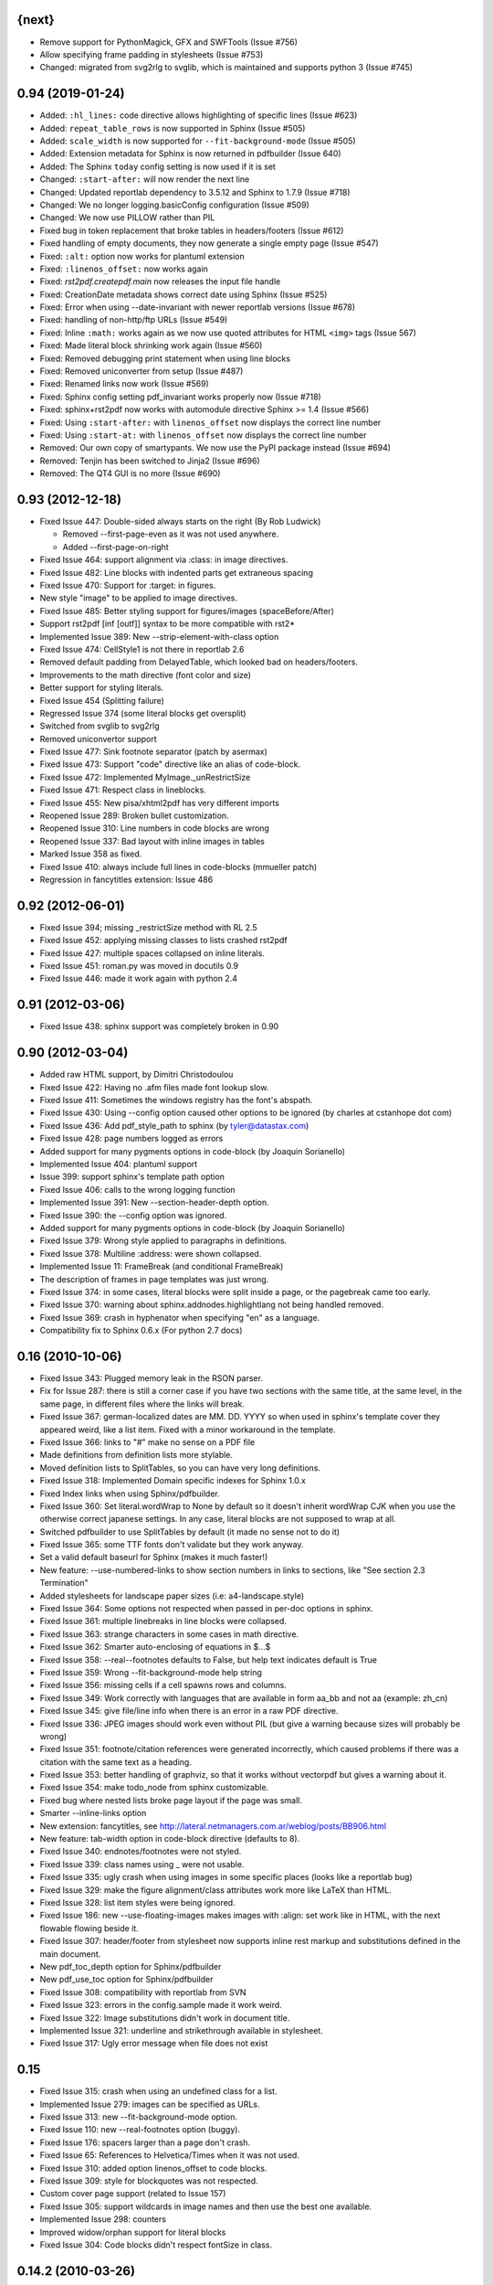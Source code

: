 
{next}
------

* Remove support for PythonMagick, GFX and SWFTools (Issue #756)
* Allow specifying frame padding in stylesheets (Issue #753)
* Changed: migrated from svg2rlg to svglib, which is maintained and supports python 3 (Issue #745)

0.94 (2019-01-24)
-----------------

* Added: ``:hl_lines:`` code directive allows highlighting of specific lines (Issue #623)
* Added: ``repeat_table_rows`` is now supported in Sphinx (Issue #505)
* Added: ``scale_width`` is now supported for ``--fit-background-mode`` (Issue #505)
* Added: Extension metadata for Sphinx is now returned in pdfbuilder (Issue 640)
* Added: The Sphinx ``today`` config setting is now used if it is set
* Changed: ``:start-after:`` will now render the next line
* Changed: Updated reportlab dependency to 3.5.12 and Sphinx to 1.7.9 (Issue #718)
* Changed: We no longer logging.basicConfig configuration (Issue #509)
* Changed: We now use PILLOW rather than PIL
* Fixed bug in token replacement that broke tables in headers/footers (Issue #612)
* Fixed handling of empty documents, they now generate a single empty page (Issue #547)
* Fixed: ``:alt:`` option now works for plantuml extension
* Fixed: ``:linenos_offset:`` now works again
* Fixed: `rst2pdf.createpdf.main` now releases the input file handle
* Fixed: CreationDate metadata shows correct date using Sphinx (Issue #525)
* Fixed: Error when using --date-invariant with newer reportlab versions (Issue #678)
* Fixed: handling of non-http/ftp URLs (Issue #549)
* Fixed: Inline ``:math:`` works again as we now use quoted attributes for HTML ``<img>`` tags (Issue 567)
* Fixed: Made literal block shrinking work again (Issue #560)
* Fixed: Removed debugging print statement when using line blocks
* Fixed: Removed uniconverter from setup (Issue #487)
* Fixed: Renamed links now work (Issue #569)
* Fixed: Sphinx config setting pdf_invariant works properly now (Issue #718)
* Fixed: sphinx+rst2pdf now works with automodule directive Sphinx >= 1.4 (Issue #566)
* Fixed: Using ``:start-after:`` with ``linenos_offset`` now displays the correct line number
* Fixed: Using ``:start-at:`` with ``linenos_offset`` now displays the correct line number
* Removed: Our own copy of smartypants. We now use the PyPI package instead (Issue #694)
* Removed: Tenjin has been switched to Jinja2 (Issue #696)
* Removed: The QT4 GUI is no more (Issue #690)

0.93 (2012-12-18)
-----------------

* Fixed Issue 447: Double-sided always starts on the right (By Rob Ludwick)

  * Removed --first-page-even as it was not used anywhere.
  * Added --first-page-on-right

* Fixed Issue 464: support alignment via :class: in image directives.
* Fixed Issue 482: Line blocks with indented parts get extraneous spacing
* Fixed Issue 470: Support for :target: in figures.
* New style "image" to be applied to image directives.
* Fixed Issue 485: Better styling support for figures/images (spaceBefore/After)
* Support rst2pdf [inf [outf]] syntax to be more compatible with rst2*
* Implemented Issue 389: New --strip-element-with-class option
* Fixed Issue 474: CellStyle1 is not there in reportlab 2.6
* Removed default padding from DelayedTable, which looked bad
  on headers/footers.
* Improvements to the math directive (font color and size)
* Better support for styling literals.
* Fixed Issue 454 (Splitting failure)
* Regressed Issue 374 (some literal blocks get oversplit)
* Switched from svglib to svg2rlg
* Removed uniconvertor support
* Fixed Issue 477: Sink footnote separator (patch by asermax)
* Fixed Issue 473: Support "code" directive like an alias of code-block.
* Fixed Issue 472: Implemented MyImage._unRestrictSize
* Fixed Issue 471: Respect class in lineblocks.
* Fixed Issue 455: New pisa/xhtml2pdf has very different imports
* Reopened Issue 289: Broken bullet customization.
* Reopened Issue 310: Line numbers in code blocks are wrong
* Reopened Issue 337: Bad layout with inline images in tables
* Marked Issue 358 as fixed.
* Fixed Issue 410: always include full lines in code-blocks (mmueller patch)
* Regression in fancytitles extension: Issue 486


0.92 (2012-06-01)
-----------------

* Fixed Issue 394; missing _restrictSize method with RL 2.5
* Fixed Issue 452: applying missing classes to lists crashed rst2pdf
* Fixed Issue 427: multiple spaces collapsed on inline literals.
* Fixed Issue 451: roman.py was moved in docutils 0.9
* Fixed Issue 446: made it work again with python 2.4


0.91 (2012-03-06)
-----------------

* Fixed Issue 438: sphinx support was completely broken in 0.90


0.90 (2012-03-04)
-----------------

* Added raw HTML support, by Dimitri Christodoulou
* Fixed Issue 422: Having no .afm files made font lookup slow.
* Fixed Issue 411: Sometimes the windows registry has the font's abspath.
* Fixed Issue 430: Using --config option caused other options to
  be ignored (by charles at cstanhope dot com)
* Fixed Issue 436: Add pdf_style_path to sphinx (by tyler@datastax.com)
* Fixed Issue 428: page numbers logged as errors
* Added support for many pygments options in code-block (by Joaquin Sorianello)
* Implemented Issue 404: plantuml support
* Issue 399: support sphinx's template path option
* Fixed Issue 406: calls to the wrong logging function
* Implemented Issue 391: New --section-header-depth option.
* Fixed Issue 390: the --config option was ignored.
* Added support for many pygments options in code-block (by Joaquin Sorianello)
* Fixed Issue 379: Wrong style applied to paragraphs in definitions.
* Fixed Issue 378: Multiline :address: were shown collapsed.
* Implemented Issue 11: FrameBreak (and conditional FrameBreak)
* The description of frames in page templates was just wrong.
* Fixed Issue 374: in some cases, literal blocks were split inside
  a page, or the pagebreak came too early.
* Fixed Issue 370: warning about sphinx.addnodes.highlightlang not being
  handled removed.
* Fixed Issue 369: crash in hyphenator when specifying "en" as a language.
* Compatibility fix to Sphinx 0.6.x (For python 2.7 docs)


0.16 (2010-10-06)
-----------------

* Fixed Issue 343: Plugged memory leak in the RSON parser.
* Fix for Issue 287: there is still a corner case if you have two sections
  with the same title, at the same level, in the same page, in different files
  where the links will break.
* Fixed Issue 367: german-localized dates are MM. DD. YYYY so when used in sphinx's
  template cover they appeared weird, like a list item. Fixed with a minor workaround in
  the template.
* Fixed Issue 366: links to "#" make no sense on a PDF file
* Made definitions from definition lists more stylable.
* Moved definition lists to SplitTables, so you can have very long
  definitions.
* Fixed Issue 318: Implemented Domain specific indexes for Sphinx 1.0.x
* Fixed Index links when using Sphinx/pdfbuilder.
* Fixed Issue 360: Set literal.wordWrap to None by default so it doesn't inherit
  wordWrap CJK when you use the otherwise correct japanese settings. In any case,
  literal blocks are not supposed to wrap at all.
* Switched pdfbuilder to use SplitTables by default (it made no sense not to do it)
* Fixed Issue 365: some TTF fonts don't validate but they work anyway.
* Set a valid default baseurl for Sphinx (makes it much faster!)
* New feature: --use-numbered-links to show section numbers in links to sections, like  "See section 2.3 Termination"
* Added stylesheets for landscape paper sizes (i.e: a4-landscape.style)
* Fixed Issue 364: Some options not respected when passed in per-doc options
  in sphinx.
* Fixed Issue 361: multiple linebreaks in line blocks were collapsed.
* Fixed Issue 363: strange characters in some cases in math directive.
* Fixed Issue 362: Smarter auto-enclosing of equations in $...$
* Fixed Issue 358: --real--footnotes defaults to False, but help text indicates default is True
* Fixed Issue 359: Wrong --fit-background-mode help string
* Fixed Issue 356: missing cells if a cell spawns rows and columns.
* Fixed Issue 349: Work correctly with languages that are available in form  aa_bb and not aa (example: zh_cn)
* Fixed Issue 345: give file/line info when there is an error in a raw PDF directive.
* Fixed Issue 336: JPEG images should work even without PIL (but give a warning because
  sizes will probably be wrong)
* Fixed Issue 351: footnote/citation references were generated incorrectly, which
  caused problems if there was a citation with the same text as a heading.
* Fixed Issue 353: better handling of graphviz, so that it works without vectorpdf
  but gives a warning about it.
* Fixed Issue 354: make todo_node from sphinx customizable.
* Fixed bug where nested lists broke page layout if the page was small.
* Smarter --inline-links option
* New extension: fancytitles, see http://lateral.netmanagers.com.ar/weblog/posts/BB906.html
* New feature: tab-width option in code-block directive (defaults to 8).
* Fixed Issue 340: endnotes/footnotes were not styled.
* Fixed Issue 339: class names using _ were not usable.
* Fixed Issue 335: ugly crash when using images in some
  specific places (looks like a reportlab bug)
* Fixed Issue 329: make the figure alignment/class attributes
  work more like LaTeX than HTML.
* Fixed Issue 328: list item styles were being ignored.
* Fixed Issue 186: new --use-floating-images makes images with
  :align: set work like in HTML, with the next flowable flowing
  beside it.
* Fixed Issue 307: header/footer from stylesheet now supports inline
  rest markup and substitutions defined in the main document.
* New pdf_toc_depth option for Sphinx/pdfbuilder
* New pdf_use_toc option for Sphinx/pdfbuilder
* Fixed Issue 308: compatibility with reportlab from SVN
* Fixed Issue 323: errors in the config.sample made it work weird.
* Fixed Issue 322: Image substitutions didn't work in document title.
* Implemented Issue 321: underline and strikethrough available
  in stylesheet.
* Fixed Issue 317: Ugly error message when file does not exist


0.15
----

* Fixed Issue 315: crash when using an undefined class for
  a list.
* Implemented Issue 279: images can be specified as URLs.
* Fixed Issue 313: new --fit-background-mode option.
* Fixed Issue 110: new --real-footnotes option (buggy).
* Fixed Issue 176: spacers larger than a page don't crash.
* Fixed Issue 65: References to Helvetica/Times when it was not used.
* Fixed Issue 310: added option linenos_offset to code blocks.
* Fixed Issue 309: style for blockquotes was not respected.
* Custom cover page support (related to Issue 157)
* Fixed Issue 305: support wildcards in image names
  and then use the best one available.
* Implemented Issue 298: counters
* Improved widow/orphan support for literal blocks
* Fixed Issue 304: Code blocks didn't respect fontSize in class.


0.14.2 (2010-03-26)
-------------------

* Regained compatibility with reportlab 2.3
* Fixed regression in Issue 152: right-edege of boxes not aligned inside
  list items.

* Fixed Issue 301: accept padding parameters in bullet/item lists


0.14.1 (2010-03-25)
-------------------

* Make it compatible with Sphinx 0.6.3 again
* Fixed Issue 300: image-missing.jpg was not installed


0.14 (2010-03-24)
-----------------

* Fixed Issue 197: Table borders were confusing.
* Fixed Issue 297: styles from default.json leaked onto other syntax
  highlighting stylesheets.
* Fixed Issue 295: keyword replacement in headers/footers didn't work
  if ###Page### and others was inside a table.
* New feature: oddeven directive to display alternative content on
  odd/even pages (good for headers/footers!)
* Switched all stylesheets to more readable RSON format.
* Fixed Issue 294: Images were deformed when only height was specified.
* Fixed Issue 293: Accept left/center/right as alignments in stylesheets.
* Fixed Issue 292: separate style for line numbers in codeblocks
* Fixed Issue 291: support class directive for codeblocks
* Fixed Issue 104: total number of pages in header/footer works in
  all cases now.
* Fixed Issue 168: linenos and linenothreshold options in Sphinx now
  work correctly.
* Fixed regression in 0.12 (interaction between rst2pdf and sphinx math)
* Documented extensions in the manual
* Better styling of bullets/items (Issue 289)
* Fixed Issue 290: don't fail on broken images
* Better font finding in windows (patch by techtonik, Issue 282).
* Fixed Issue 166: Implemented Sphinx's hlist (horizontal lists)
* Fixed Issue 284: Implemented production lists for sphinx
* Fixed Issue 165: Definition lists not properly indented inside
  admonitions or tables.
* SVG Images work inline when using the inkscape extension.
* Fixed Issue 268: TOCs shifted to the left on RL 2.4
* Fixed Issue 281: sphinx test automation was broken
* Fixed Issue 280: wrong page templates used in sphinx


0.13 (2010-03-15)
-----------------

* New TOC code (supports dots between title and page number)
* New extension framework
* New preprocessor extension
* New vectorpdf extension
* Support for nested stylesheets
* New headerSeparator/footerSeparator stylesheet options
* Foreground image support (useful for watermarks)
* Support transparency (alpha channel) when specifying colors
* Inkscape extension for much better SVG support
* Ability to show total page count in header/footer
* New RSON format for stylesheets (JSON superset)
* Fixed Issue 267: Support :align: in figures
* Fixed Issue 174 regression (Indented lines in line blocks)
* Fixed Issue 276: Load stylesheets from strings
* Fixed Issue 275: Extra space before lineblocks
* Fixed Issue 262: Full support for Reportlab 2.4
* Fixed Issue 264: Splitting error in some documents
* Fixed Issue 261: Assert error with wordaxe
* Fixed Issue 251: added support for rst2pdf extensions when using sphinx
* Fixed Issue 256: ugly crash when using SVG images without SVG support
* Fixed Issue 257: support aafigure when using sphinx/pdfbuilder
* Initial support for graphviz extension in pdfbuilder
* Fixed Issue 249: Images distorted when specifiying width and height
* Fixed Issue 252: math directive conflicted with sphinx
* Fixed Issue 224: Tables can be left/center/right aligned in the page.
* Fixed Issue 243: Wrong spacing for second paragraphs in bullet lists.
* Big refactoring of the code.
* Support for Python 2.4
* Fully reworked test suite, continuous integration site.
* Optionally use SWFtools for PDF images
* Fixed Issue 231 (Smarter TTF autoembed)
* Fixed Issue 232 (HTML tags in title metadata)
* Fixed Issue 247 (printing stylesheet)


0.12.3
------

* Fixed Issue 230 (Admonition titles were not translated)
* Fixed Issue 228 (page labels and numbers match, so page ii is the
  same on-page and in the PDF TOC)
* Fixed Issue 227 (missing background should not be fatal error)
* Fixed Issue 225 (bad spacing in lineblocks)
* Fixed Issue 223 (non-monospaced styles used in code)


0.12.2 (2009-10-19)
-------------------

* Fix Issue 219 (incompatibility with reportlab 2.1)
* Added pdf_default_dpi option for pdfbuilder
* More style docs in the manual
* Better styling of lists
* Fix bug reported in comments in my blog where a stylesheet with
  showHeader=True and no explicit header caused an exception.
* Fixed Issue 215: crashes in bookrest's background renderer.


0.12.1 (2009-10-14)
-------------------

* Ship local patched copy of pypoppler-qt4
* Partial fix for Issue 205: KeyError: 'format'
* Fixed Issue 212: XML parsing error in bookrest
* Fixed Issue 210: pickle error in bookrest
* Switched --enable-splittables to True by default
* Fixed Issue 204: syntax error on font importing code


0.12 (2009-10-10)
-----------------

* Fixed Issue 202: broken processing of HTML raw nodes
* New "options" section in stylesheets. New ["options"]["stylesheets"] subsection,
  which works similar to -s or to an include file: a list of stylesheets to be
  processed before the current one.
* New --config option
* Fix for Issue 200 (position of frames was miscalculated)
* Fix For Issue 188 (uniconvertor "'unicode' object has no attribute 'readline'" error)
* New raw directive command: SetPageCounter. This enables
  page counter manipulation, and use of different styles,
  roman, lowerroman, alpha, loweralpha and arabic.
* New raw directive commands: EvenPageBreak and OddPageBreak
* New option to make sections break to odd or even pages:
  --break-side=VALUE
* New option to add an empty page at the beginning of the
  document: --blank-first-page.
* Fixed bug in authors field width calculation
* Support % in bullet and field lists column widths
* Use bullet_list or item_list styles for bullet and item lists respectively.
* Support % in field list column width description.
* Fix for Issue 184 (font metrics go crazy with TT font)
* New admonition code based on SplitTable (beta quality)
* Fix for Issue 180 (support for very very long list items. Needs testing)
* Fix for Issue 175 (widow/orphan titles)
* Fix for Issue 174 (line blocks didn't respect indentation)
* Worked around Issue 173 (quotes didn't indent inside table cells)
* Respect spaceBefore and spaceAfter for footnotes/endnotes
* Added tests for (almost) all of sphinx's custom markup
* Fixed Issue 170 (Wrong font embedding)
* Fixed Issue 171 (Damaged xref table)
* Fixed Issue 159 (Admonition and table widths were miscalculated)
* Fixed Issue 162 (wrong highlighting using sphinx)
* Changed default language policy as described in Issue 53
* Fixed Issue 148 (Images should be looked for relative to source document)
* Fixed Issue 158 (Some admonitions crashed pdfbuilder)
* Fixed Issue 154 (incompatibility with RL 2.1)
* Fixed Issue 155 (crash when sidebars split in a certain way)
* Fixed issue 152 (padding and alignment of table styles, like
  when using literal blocks inside lists)
* Integrated pdfbuilder sphinx extension (more work needed)
* Kerning support for true type fonts (thanks to wordaxe!), added
  to the docs, added convenience stylesheet.
* Fixed Issue 151 and behaviour on Issue 116, about images too large
  for available space / the full frame height.
* Fixed problem in admonition titles.
* Fixed section names in headers/footers: FIRST section on the page
  is used, not LAST.
* Fixed Issue 145: padding of literal blocks was broken.
* Fixed bug: paragraphs with ids should have the matching anchors
* Fixed bug: internal references were not linked correctly
* Fixed Issue 144: PDF TOC had wrong page numbers in some cases
* More sphinx compatibility
* New table styles code, also make class directive work for tables
* Fixed Issue 140: html-like markup in titles was kept in the PDF TOC
* Fixed Issue 138: Redid figure styling. Also fixed bugs in BoxedContainer
* Fixed Issue 137: bugs in escaping characters in interpreted roles
* Make it work (in a slightly degraded mode) without PIL, as
  long as you are only using JPGs or have PythonMagick installed.
  This is good for OS X, where "installing PIL is a PITA"
* Fixed issue 134: entities were replaced in interpreted roles
  (not needed)
* Support for aafigure (http://launchpad.net/aafigure)
* Spacers support units
* TOC styles now configurable in stylesheet


0.11 (2009-06-20)
-----------------

* Degrade more gracefully when one or more wordaxe hyphenators are
  broken (currently DWC is the broken one)
* Fixed issue 132: in some cases, with user-defined fontAlias, bold and
  italic would get confused (getting italic instead of bold in inline
  markup, for instance).
* New stylesheet no-compact-lists to make lists... less compact
* SVG images now handle % as a width unit correctly.
* Implemented issue 127: support images in PDF format. Right now they
  are rasterized, so it's not ideal. Perhaps something better will come up
  later.
* Fixed issue 129: make it work around a prblem with KeepTogether in RL 2.1
  it probably makes the output look worse in some cases when using that.
  RL 2.1 is not really supported, so added a warning.
* Fixed issue 130: use os.pathsep instead of ":" since ":" in windows is used
  in disk names (and we still pay for DOS idiocy, in 2009)
* Fixed issue 128: headings level 3+ all looked the same
* Ugly bugfix for Issue 126: crashes when using images in header + TOC
* New tstyles section in the stylesheet provides more configurable list layouts
  and more powerful table styling.
* Better syntax highlighting (supports bold/italic)
* Workaround for issue 103 so you can use borderPadding as a list (but it will look wrong
  if you are using wordaxe <= 0.3.2)
* Added fieldvalue style for field lists
* Added optionlist tstyle, for option lists
* Added collection of utility stylesheets and documented it
* Improved command line parsing and stylesheet loading (guess
  extension like latest rst2latex does)
* Fixed Issue 67: completely new list layouting code
* Fixed Issue 116: crashes caused by huge images
* Better support for %width in images, n2ow it's % of the container frame's
  width, not of the text area.
* Fixed bug in SVG scaling
* Better handling of missing images
* Added missing styles abstract, contents, dedication to the default stylesheet
* Tables style support spaceBefore and spaceAfter
* New topic-title style for topic titles (obvious ;-)
* Vertical alignment for inline images (:align: parameter)
* Issue 118: Support for :scale: in images and handle resizing of inline images
* Issue 119: Fix placement of headers and footers
* New background property for page templates (nice for presentations, for example)
* Default to px for image width specifications instead of pt
* Support all required measurement units ("em" "ex" "px" "in" "cm"
  "mm" "pt" "pc" "%" "")
* New automated scripts to check test cases for "visual differences"
* Respect images DPI property a bit like rst2latex does.
* Issue 110: New --inline-footnotes option
* Tested with reportlab from SVN trunk
* Support for Dinu Gherman's svglib. If both svglib and uniconvertor are available,
  svglib is preferred (for SVG, of course). Patch originally by rute.
* Issue 109: Separate styles for each kind of admonition
* For Issue 109: missing styles are not a fatal error
* Issue 117: TOCs with more than 6 levels now supported (raised limit to 9, which
  is silly deep)


0.10.1 (2009-05-16)
-------------------

* Issue 114: Fixed bug in PDF TOC for sections containing ampersands


0.10 (2009-05-15)
-----------------

* Issue 87: Table headers can be repeated in each page (thanks to Yasushi Masuda)
* Issue 93: Line number support for code blocks (:linenos: true)
* Issue 111: Added --no-footnote-backlinks option
* Issue 107: Support localized directives/roles (example: sommaire instead of contents)
* Issue 112: Fixed crash when processing empty list items
* Issue 98: Nobreak support, and set as default for inline-literals so they don't hyphenate.
* Slightly better tests
* Background colors in text styles work with reportlab 2.3
* Issue 99: Fixed hyphenation in headers/footers (requires wordaxe 0.3.2)
* Issue 106: Crash on demo.txt fixed (requires wordxe 0.3.2)
* Issue 102: Implemented styles for bulleted and numbered lists
* Issue 38: Default headers/footers via options, config file or stylesheet
* Issue 88: Implemented much better book-style TOCs
* Issue 100: Fixed bug with headers/footers and Reportlab 2.3
* Issue 95: Fixed bug with indented tables
* Issue 89: Implemented --version
* Issue 84: Fixed bug with relative include paths
* Issue 85: Fixed bug with table cell styles
* Issue 83: Fixed bug with numeric colors in backColor attribute
* Issue 44: Support for stdin and stdout
* Issue 79: Added --stylesheet-path option
* Issue 80: Send warnings to stderr, not stdout
* Issue 66: Implemented "smart quotes"
* Issue 77: Work around missing matplotlib
* Proper translation of labels (such as "Author", "Version" etc.) using the
  docutils languages package. (r473)
* Fixed problems with wrong or non-existing fonts. (r484)
* Page transition effect support for presentations (r423)



0.9 (2008-09-26)
----------------

* Math support via Mathplotlib
* Huge bug in header/footer page numbers/section names fixed
* Several bugs in nested lists fixed (not 100% correct yet, but better)
* Lists that don't start at 1 work now
* Nicer definition lists


0.8.1 (2008-09-19)
------------------

* Support for more complex headers and footers
  (including image directives and tables)
* Optional inline links
* Wordaxe 0.2.6 support
* Several bugs fixed (issues 48,68,41,60,58,64,67)
* Support for system-wide config file
* Better author metadata


0.8 (2008-09-12)
----------------

* Support for vector graphics: SVG, EPS, PS, CDR and others (requires uniconvertor)
* Support for stdin and stdout, so you can use rst2pdf in pipes.
* Works with reportlab 2.1 and 2.2
* Simpler stylesheets (guess bulletFontName, leading, bulletFontSize from other parameters)
* Some support for sphinx
* Fixed the docutils Writer interface
* Continue processing when an image is missing
* Support for user config file
* Font sizes can be expressed in units or % of parent style's size
* Larger font size in the default stylesheet


0.7 (2008-09-05)
----------------

* Automatic Type1 and True Type font embedding. Just use the font or family name, and (with a little luck), it will be embedded for you.
* width attribute in styles, to create narrow paragraphs/tables
* Styles for table headers and table cells
* "Zebra tables"
* Improvements in the handling of overflowing literal blocks (code, for instance)
* Different modes to handle too-large literal blocks: overflow/truncate/shrink.
* Real sidebars and "floating" elements.
* Fixed link style (no ugly black underlining!)


0.6 (2008-08-30)
----------------

* Stylesheet-defined page layout (For example, multicolumn) and layout switching
* Cascading Stylesheets (change exactly what you need changed)
* PDF table of contents
* Current section names and numbers in headers/footers
* Support for compressed PDF files
* Link color is configurable
* Fixed bugs in color handling
* Multilingual hyphenation
* Auto-guessing image size, support for sizes in %
* Gutter margins
* Big refactoring
* More tolerant of minor problems
* Limited _raw_ directive (you can insert pagebreaks and vertical space)
* Implemented a "traditional" docutils writer
* Offer a reasonable API for use as a library
* Fixed copyright/licensing
* code-block now supports including files (whole or in part) so you can highlight external code.



0.5 (2008-08-27)
----------------

* Support for :widths: in tables
* Support for captions in tables
* Support for multi-row headers in tables
* Improved definition lists
* Fixed bug in image directive
* Whitespace conforming to PEP8
* Fixed bug in text size on code-block
* Package is more setuptools compliant
* Fix for option groups in option lists
* Citations support
* Title reference role fix


0.4 (2008-08-25)
----------------

* Fixed bullet and item lists indentation/nesting.
* Implemented citations
* Working links between footnotes and its references
* Justification enabled by default
* Fixed table bug (demo.txt works now)
* Title and author support in PDF properties
* Support for document title in header/footer
* Custom page sizes and margins


0.3 (2008-08-25)
----------------

* Font embedding (use any True Type font in your PDFs)
* Syntax highlighter using Pygments
* User's manual
* External/custom stylesheets
* Support for page numbers in header/footer
